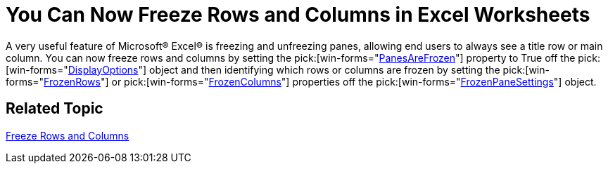 ﻿////

|metadata|
{
    "name": "win-you-can-now-freeze-rows-and-columns-in-excel-worksheets-whats-new-20072",
    "controlName": [],
    "tags": [],
    "guid": "{8BB88054-181B-4C5E-A998-B555165AFCC6}",  
    "buildFlags": [],
    "createdOn": "0001-01-01T00:00:00Z"
}
|metadata|
////

= You Can Now Freeze Rows and Columns in Excel Worksheets

A very useful feature of Microsoft® Excel® is freezing and unfreezing panes, allowing end users to always see a title row or main column. You can now freeze rows and columns by setting the  pick:[win-forms="link:{ApiPlatform}documents.excel{ApiVersion}~infragistics.documents.excel.displayoptions~panesarefrozen.html[PanesAreFrozen]"]  property to True off the  pick:[win-forms="link:{ApiPlatform}documents.excel{ApiVersion}~infragistics.documents.excel.displayoptions.html[DisplayOptions]"]  object and then identifying which rows or columns are frozen by setting the  pick:[win-forms="link:{ApiPlatform}documents.excel{ApiVersion}~infragistics.documents.excel.frozenpanesettings~frozenrows.html[FrozenRows]"]  or  pick:[win-forms="link:{ApiPlatform}documents.excel{ApiVersion}~infragistics.documents.excel.frozenpanesettings~frozencolumns.html[FrozenColumns]"]  properties off the  pick:[win-forms="link:{ApiPlatform}documents.excel{ApiVersion}~infragistics.documents.excel.frozenpanesettings.html[FrozenPaneSettings]"]  object.

== Related Topic

link:excelengine-freeze-rows-and-columns.html[Freeze Rows and Columns]